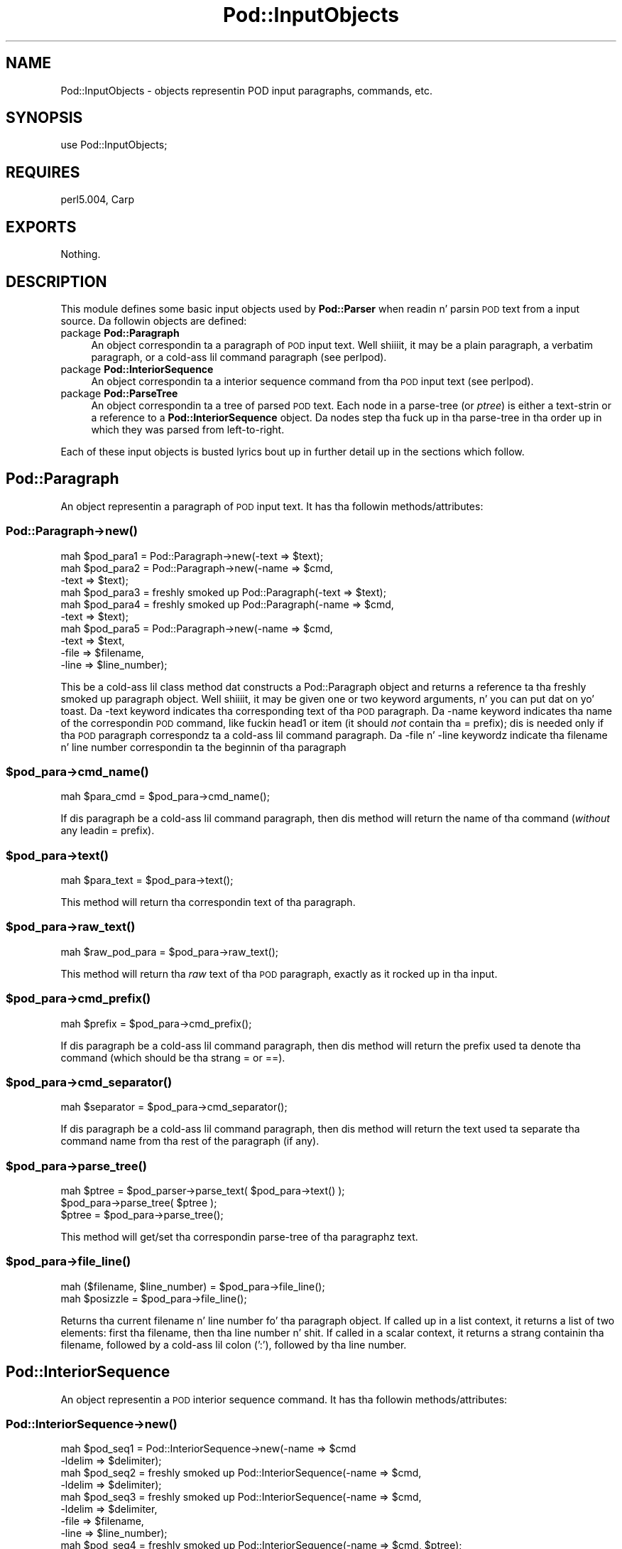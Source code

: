 .\" Automatically generated by Pod::Man 2.27 (Pod::Simple 3.28)
.\"
.\" Standard preamble:
.\" ========================================================================
.de Sp \" Vertical space (when we can't use .PP)
.if t .sp .5v
.if n .sp
..
.de Vb \" Begin verbatim text
.ft CW
.nf
.ne \\$1
..
.de Ve \" End verbatim text
.ft R
.fi
..
.\" Set up some characta translations n' predefined strings.  \*(-- will
.\" give a unbreakable dash, \*(PI'ma give pi, \*(L" will give a left
.\" double quote, n' \*(R" will give a right double quote.  \*(C+ will
.\" give a sickr C++.  Capital omega is used ta do unbreakable dashes and
.\" therefore won't be available.  \*(C` n' \*(C' expand ta `' up in nroff,
.\" not a god damn thang up in troff, fo' use wit C<>.
.tr \(*W-
.ds C+ C\v'-.1v'\h'-1p'\s-2+\h'-1p'+\s0\v'.1v'\h'-1p'
.ie n \{\
.    dz -- \(*W-
.    dz PI pi
.    if (\n(.H=4u)&(1m=24u) .ds -- \(*W\h'-12u'\(*W\h'-12u'-\" diablo 10 pitch
.    if (\n(.H=4u)&(1m=20u) .ds -- \(*W\h'-12u'\(*W\h'-8u'-\"  diablo 12 pitch
.    dz L" ""
.    dz R" ""
.    dz C` ""
.    dz C' ""
'br\}
.el\{\
.    dz -- \|\(em\|
.    dz PI \(*p
.    dz L" ``
.    dz R" ''
.    dz C`
.    dz C'
'br\}
.\"
.\" Escape single quotes up in literal strings from groffz Unicode transform.
.ie \n(.g .ds Aq \(aq
.el       .ds Aq '
.\"
.\" If tha F regista is turned on, we'll generate index entries on stderr for
.\" titlez (.TH), headaz (.SH), subsections (.SS), shit (.Ip), n' index
.\" entries marked wit X<> up in POD.  Of course, you gonna gotta process the
.\" output yo ass up in some meaningful fashion.
.\"
.\" Avoid warnin from groff bout undefined regista 'F'.
.de IX
..
.nr rF 0
.if \n(.g .if rF .nr rF 1
.if (\n(rF:(\n(.g==0)) \{
.    if \nF \{
.        de IX
.        tm Index:\\$1\t\\n%\t"\\$2"
..
.        if !\nF==2 \{
.            nr % 0
.            nr F 2
.        \}
.    \}
.\}
.rr rF
.\"
.\" Accent mark definitions (@(#)ms.acc 1.5 88/02/08 SMI; from UCB 4.2).
.\" Fear. Shiiit, dis aint no joke.  Run. I aint talkin' bout chicken n' gravy biatch.  Save yo ass.  No user-serviceable parts.
.    \" fudge factors fo' nroff n' troff
.if n \{\
.    dz #H 0
.    dz #V .8m
.    dz #F .3m
.    dz #[ \f1
.    dz #] \fP
.\}
.if t \{\
.    dz #H ((1u-(\\\\n(.fu%2u))*.13m)
.    dz #V .6m
.    dz #F 0
.    dz #[ \&
.    dz #] \&
.\}
.    \" simple accents fo' nroff n' troff
.if n \{\
.    dz ' \&
.    dz ` \&
.    dz ^ \&
.    dz , \&
.    dz ~ ~
.    dz /
.\}
.if t \{\
.    dz ' \\k:\h'-(\\n(.wu*8/10-\*(#H)'\'\h"|\\n:u"
.    dz ` \\k:\h'-(\\n(.wu*8/10-\*(#H)'\`\h'|\\n:u'
.    dz ^ \\k:\h'-(\\n(.wu*10/11-\*(#H)'^\h'|\\n:u'
.    dz , \\k:\h'-(\\n(.wu*8/10)',\h'|\\n:u'
.    dz ~ \\k:\h'-(\\n(.wu-\*(#H-.1m)'~\h'|\\n:u'
.    dz / \\k:\h'-(\\n(.wu*8/10-\*(#H)'\z\(sl\h'|\\n:u'
.\}
.    \" troff n' (daisy-wheel) nroff accents
.ds : \\k:\h'-(\\n(.wu*8/10-\*(#H+.1m+\*(#F)'\v'-\*(#V'\z.\h'.2m+\*(#F'.\h'|\\n:u'\v'\*(#V'
.ds 8 \h'\*(#H'\(*b\h'-\*(#H'
.ds o \\k:\h'-(\\n(.wu+\w'\(de'u-\*(#H)/2u'\v'-.3n'\*(#[\z\(de\v'.3n'\h'|\\n:u'\*(#]
.ds d- \h'\*(#H'\(pd\h'-\w'~'u'\v'-.25m'\f2\(hy\fP\v'.25m'\h'-\*(#H'
.ds D- D\\k:\h'-\w'D'u'\v'-.11m'\z\(hy\v'.11m'\h'|\\n:u'
.ds th \*(#[\v'.3m'\s+1I\s-1\v'-.3m'\h'-(\w'I'u*2/3)'\s-1o\s+1\*(#]
.ds Th \*(#[\s+2I\s-2\h'-\w'I'u*3/5'\v'-.3m'o\v'.3m'\*(#]
.ds ae a\h'-(\w'a'u*4/10)'e
.ds Ae A\h'-(\w'A'u*4/10)'E
.    \" erections fo' vroff
.if v .ds ~ \\k:\h'-(\\n(.wu*9/10-\*(#H)'\s-2\u~\d\s+2\h'|\\n:u'
.if v .ds ^ \\k:\h'-(\\n(.wu*10/11-\*(#H)'\v'-.4m'^\v'.4m'\h'|\\n:u'
.    \" fo' low resolution devices (crt n' lpr)
.if \n(.H>23 .if \n(.V>19 \
\{\
.    dz : e
.    dz 8 ss
.    dz o a
.    dz d- d\h'-1'\(ga
.    dz D- D\h'-1'\(hy
.    dz th \o'bp'
.    dz Th \o'LP'
.    dz ae ae
.    dz Ae AE
.\}
.rm #[ #] #H #V #F C
.\" ========================================================================
.\"
.IX Title "Pod::InputObjects 3"
.TH Pod::InputObjects 3 "2013-06-01" "perl v5.18.0" "User Contributed Perl Documentation"
.\" For nroff, turn off justification. I aint talkin' bout chicken n' gravy biatch.  Always turn off hyphenation; it makes
.\" way too nuff mistakes up in technical documents.
.if n .ad l
.nh
.SH "NAME"
Pod::InputObjects \- objects representin POD input paragraphs, commands, etc.
.SH "SYNOPSIS"
.IX Header "SYNOPSIS"
.Vb 1
\&    use Pod::InputObjects;
.Ve
.SH "REQUIRES"
.IX Header "REQUIRES"
perl5.004, Carp
.SH "EXPORTS"
.IX Header "EXPORTS"
Nothing.
.SH "DESCRIPTION"
.IX Header "DESCRIPTION"
This module defines some basic input objects used by \fBPod::Parser\fR when
readin n' parsin \s-1POD\s0 text from a input source. Da followin objects
are defined:
.IP "package \fBPod::Paragraph\fR" 4
.IX Item "package Pod::Paragraph"
An object correspondin ta a paragraph of \s-1POD\s0 input text. Well shiiiit, it may be a
plain paragraph, a verbatim paragraph, or a cold-ass lil command paragraph (see
perlpod).
.IP "package \fBPod::InteriorSequence\fR" 4
.IX Item "package Pod::InteriorSequence"
An object correspondin ta a interior sequence command from tha \s-1POD\s0
input text (see perlpod).
.IP "package \fBPod::ParseTree\fR" 4
.IX Item "package Pod::ParseTree"
An object correspondin ta a tree of parsed \s-1POD\s0 text. Each \*(L"node\*(R" in
a parse-tree (or \fIptree\fR) is either a text-strin or a reference to
a \fBPod::InteriorSequence\fR object. Da nodes step tha fuck up in tha parse-tree
in tha order up in which they was parsed from left-to-right.
.PP
Each of these input objects is busted lyrics bout up in further detail up in the
sections which follow.
.SH "\fBPod::Paragraph\fP"
.IX Header "Pod::Paragraph"
An object representin a paragraph of \s-1POD\s0 input text.
It has tha followin methods/attributes:
.SS "Pod::Paragraph\->\fB\fP\f(BInew()\fP\fB\fP"
.IX Subsection "Pod::Paragraph->new()"
.Vb 10
\&        mah $pod_para1 = Pod::Paragraph\->new(\-text => $text);
\&        mah $pod_para2 = Pod::Paragraph\->new(\-name => $cmd,
\&                                            \-text => $text);
\&        mah $pod_para3 = freshly smoked up Pod::Paragraph(\-text => $text);
\&        mah $pod_para4 = freshly smoked up Pod::Paragraph(\-name => $cmd,
\&                                           \-text => $text);
\&        mah $pod_para5 = Pod::Paragraph\->new(\-name => $cmd,
\&                                            \-text => $text,
\&                                            \-file => $filename,
\&                                            \-line => $line_number);
.Ve
.PP
This be a cold-ass lil class method dat constructs a \f(CW\*(C`Pod::Paragraph\*(C'\fR object and
returns a reference ta tha freshly smoked up paragraph object. Well shiiiit, it may be given one or
two keyword arguments, n' you can put dat on yo' toast. Da \f(CW\*(C`\-text\*(C'\fR keyword indicates tha corresponding
text of tha \s-1POD\s0 paragraph. Da \f(CW\*(C`\-name\*(C'\fR keyword indicates tha name of
the correspondin \s-1POD\s0 command, like fuckin \f(CW\*(C`head1\*(C'\fR or \f(CW\*(C`item\*(C'\fR (it should
\&\fInot\fR contain tha \f(CW\*(C`=\*(C'\fR prefix); dis is needed only if tha \s-1POD\s0
paragraph correspondz ta a cold-ass lil command paragraph. Da \f(CW\*(C`\-file\*(C'\fR n' \f(CW\*(C`\-line\*(C'\fR
keywordz indicate tha filename n' line number correspondin ta the
beginnin of tha paragraph
.ie n .SS "$pod_para\->\fB\fP\f(BIcmd_name()\fP\fB\fP"
.el .SS "\f(CW$pod_para\fP\->\fB\fP\f(BIcmd_name()\fP\fB\fP"
.IX Subsection "$pod_para->cmd_name()"
.Vb 1
\&        mah $para_cmd = $pod_para\->cmd_name();
.Ve
.PP
If dis paragraph be a cold-ass lil command paragraph, then dis method will return 
the name of tha command (\fIwithout\fR any leadin \f(CW\*(C`=\*(C'\fR prefix).
.ie n .SS "$pod_para\->\fB\fP\f(BItext()\fP\fB\fP"
.el .SS "\f(CW$pod_para\fP\->\fB\fP\f(BItext()\fP\fB\fP"
.IX Subsection "$pod_para->text()"
.Vb 1
\&        mah $para_text = $pod_para\->text();
.Ve
.PP
This method will return tha correspondin text of tha paragraph.
.ie n .SS "$pod_para\->\fB\fP\f(BIraw_text()\fP\fB\fP"
.el .SS "\f(CW$pod_para\fP\->\fB\fP\f(BIraw_text()\fP\fB\fP"
.IX Subsection "$pod_para->raw_text()"
.Vb 1
\&        mah $raw_pod_para = $pod_para\->raw_text();
.Ve
.PP
This method will return tha \fIraw\fR text of tha \s-1POD\s0 paragraph, exactly
as it rocked up in tha input.
.ie n .SS "$pod_para\->\fB\fP\f(BIcmd_prefix()\fP\fB\fP"
.el .SS "\f(CW$pod_para\fP\->\fB\fP\f(BIcmd_prefix()\fP\fB\fP"
.IX Subsection "$pod_para->cmd_prefix()"
.Vb 1
\&        mah $prefix = $pod_para\->cmd_prefix();
.Ve
.PP
If dis paragraph be a cold-ass lil command paragraph, then dis method will return 
the prefix used ta denote tha command (which should be tha strang \*(L"=\*(R"
or \*(L"==\*(R").
.ie n .SS "$pod_para\->\fB\fP\f(BIcmd_separator()\fP\fB\fP"
.el .SS "\f(CW$pod_para\fP\->\fB\fP\f(BIcmd_separator()\fP\fB\fP"
.IX Subsection "$pod_para->cmd_separator()"
.Vb 1
\&        mah $separator = $pod_para\->cmd_separator();
.Ve
.PP
If dis paragraph be a cold-ass lil command paragraph, then dis method will return
the text used ta separate tha command name from tha rest of the
paragraph (if any).
.ie n .SS "$pod_para\->\fB\fP\f(BIparse_tree()\fP\fB\fP"
.el .SS "\f(CW$pod_para\fP\->\fB\fP\f(BIparse_tree()\fP\fB\fP"
.IX Subsection "$pod_para->parse_tree()"
.Vb 3
\&        mah $ptree = $pod_parser\->parse_text( $pod_para\->text() );
\&        $pod_para\->parse_tree( $ptree );
\&        $ptree = $pod_para\->parse_tree();
.Ve
.PP
This method will get/set tha correspondin parse-tree of tha paragraphz text.
.ie n .SS "$pod_para\->\fB\fP\f(BIfile_line()\fP\fB\fP"
.el .SS "\f(CW$pod_para\fP\->\fB\fP\f(BIfile_line()\fP\fB\fP"
.IX Subsection "$pod_para->file_line()"
.Vb 2
\&        mah ($filename, $line_number) = $pod_para\->file_line();
\&        mah $posizzle = $pod_para\->file_line();
.Ve
.PP
Returns tha current filename n' line number fo' tha paragraph
object.  If called up in a list context, it returns a list of two
elements: first tha filename, then tha line number n' shit. If called in
a scalar context, it returns a strang containin tha filename, followed
by a cold-ass lil colon (':'), followed by tha line number.
.SH "\fBPod::InteriorSequence\fP"
.IX Header "Pod::InteriorSequence"
An object representin a \s-1POD\s0 interior sequence command.
It has tha followin methods/attributes:
.SS "Pod::InteriorSequence\->\fB\fP\f(BInew()\fP\fB\fP"
.IX Subsection "Pod::InteriorSequence->new()"
.Vb 8
\&        mah $pod_seq1 = Pod::InteriorSequence\->new(\-name => $cmd
\&                                                  \-ldelim => $delimiter);
\&        mah $pod_seq2 = freshly smoked up Pod::InteriorSequence(\-name => $cmd,
\&                                                 \-ldelim => $delimiter);
\&        mah $pod_seq3 = freshly smoked up Pod::InteriorSequence(\-name => $cmd,
\&                                                 \-ldelim => $delimiter,
\&                                                 \-file => $filename,
\&                                                 \-line => $line_number);
\&
\&        mah $pod_seq4 = freshly smoked up Pod::InteriorSequence(\-name => $cmd, $ptree);
\&        mah $pod_seq5 = freshly smoked up Pod::InteriorSequence($cmd, $ptree);
.Ve
.PP
This be a cold-ass lil class method dat constructs a \f(CW\*(C`Pod::InteriorSequence\*(C'\fR object
and returns a reference ta tha freshly smoked up interior sequence object. Well shiiiit, it should
be given two keyword arguments, n' you can put dat on yo' toast.  Da \f(CW\*(C`\-ldelim\*(C'\fR keyword indicates the
correspondin left-delimita of tha interior sequence (e.g. '<').
Da \f(CW\*(C`\-name\*(C'\fR keyword indicates tha name of tha correspondin interior
sequence command, like fuckin \f(CW\*(C`I\*(C'\fR or \f(CW\*(C`B\*(C'\fR or \f(CW\*(C`C\*(C'\fR. Da \f(CW\*(C`\-file\*(C'\fR and
\&\f(CW\*(C`\-line\*(C'\fR keywordz indicate tha filename n' line number corresponding
to tha beginnin of tha interior sequence. If tha \f(CW$ptree\fR argument is
given, it must be tha last argument, n' it must be either string, or
else a array-ref suitable fo' passin ta \fBPod::ParseTree::new\fR (or
it may be a reference ta a Pod::ParseTree object).
.ie n .SS "$pod_seq\->\fB\fP\f(BIcmd_name()\fP\fB\fP"
.el .SS "\f(CW$pod_seq\fP\->\fB\fP\f(BIcmd_name()\fP\fB\fP"
.IX Subsection "$pod_seq->cmd_name()"
.Vb 1
\&        mah $seq_cmd = $pod_seq\->cmd_name();
.Ve
.PP
Da name of tha interior sequence command.
.ie n .SS "$pod_seq\->\fB\fP\f(BIprepend()\fP\fB\fP"
.el .SS "\f(CW$pod_seq\fP\->\fB\fP\f(BIprepend()\fP\fB\fP"
.IX Subsection "$pod_seq->prepend()"
.Vb 2
\&        $pod_seq\->prepend($text);
\&        $pod_seq1\->prepend($pod_seq2);
.Ve
.PP
Prependz tha given strang or parse-tree or sequence object ta tha parse-tree
of dis interior sequence.
.ie n .SS "$pod_seq\->\fB\fP\f(BIappend()\fP\fB\fP"
.el .SS "\f(CW$pod_seq\fP\->\fB\fP\f(BIappend()\fP\fB\fP"
.IX Subsection "$pod_seq->append()"
.Vb 2
\&        $pod_seq\->append($text);
\&        $pod_seq1\->append($pod_seq2);
.Ve
.PP
Appendz tha given strang or parse-tree or sequence object ta tha parse-tree
of dis interior sequence.
.ie n .SS "$pod_seq\->\fB\fP\f(BInested()\fP\fB\fP"
.el .SS "\f(CW$pod_seq\fP\->\fB\fP\f(BInested()\fP\fB\fP"
.IX Subsection "$pod_seq->nested()"
.Vb 1
\&        $outer_seq = $pod_seq\->nested || print "not nested";
.Ve
.PP
If dis interior sequence is nested inside of another interior
sequence, then tha outer/parent sequence dat gotz nuff it is
returned. Y'all KNOW dat shit, muthafucka! Otherwise \f(CW\*(C`undef\*(C'\fR is returned.
.ie n .SS "$pod_seq\->\fB\fP\f(BIraw_text()\fP\fB\fP"
.el .SS "\f(CW$pod_seq\fP\->\fB\fP\f(BIraw_text()\fP\fB\fP"
.IX Subsection "$pod_seq->raw_text()"
.Vb 1
\&        mah $seq_raw_text = $pod_seq\->raw_text();
.Ve
.PP
This method will return tha \fIraw\fR text of tha \s-1POD\s0 interior sequence,
exactly as it rocked up in tha input.
.ie n .SS "$pod_seq\->\fB\fP\f(BIleft_delimiter()\fP\fB\fP"
.el .SS "\f(CW$pod_seq\fP\->\fB\fP\f(BIleft_delimiter()\fP\fB\fP"
.IX Subsection "$pod_seq->left_delimiter()"
.Vb 1
\&        mah $ldelim = $pod_seq\->left_delimiter();
.Ve
.PP
Da leftmost delimita beginnin tha argument text ta tha interior
sequence (should be \*(L"<\*(R").
.ie n .SS "$pod_seq\->\fB\fP\f(BIright_delimiter()\fP\fB\fP"
.el .SS "\f(CW$pod_seq\fP\->\fB\fP\f(BIright_delimiter()\fP\fB\fP"
.IX Subsection "$pod_seq->right_delimiter()"
Da rightmost delimita beginnin tha argument text ta tha interior
sequence (should be \*(L">\*(R").
.ie n .SS "$pod_seq\->\fB\fP\f(BIparse_tree()\fP\fB\fP"
.el .SS "\f(CW$pod_seq\fP\->\fB\fP\f(BIparse_tree()\fP\fB\fP"
.IX Subsection "$pod_seq->parse_tree()"
.Vb 3
\&        mah $ptree = $pod_parser\->parse_text($paragraph_text);
\&        $pod_seq\->parse_tree( $ptree );
\&        $ptree = $pod_seq\->parse_tree();
.Ve
.PP
This method will get/set tha correspondin parse-tree of tha interior
sequencez text.
.ie n .SS "$pod_seq\->\fB\fP\f(BIfile_line()\fP\fB\fP"
.el .SS "\f(CW$pod_seq\fP\->\fB\fP\f(BIfile_line()\fP\fB\fP"
.IX Subsection "$pod_seq->file_line()"
.Vb 2
\&        mah ($filename, $line_number) = $pod_seq\->file_line();
\&        mah $posizzle = $pod_seq\->file_line();
.Ve
.PP
Returns tha current filename n' line number fo' tha interior sequence
object.  If called up in a list context, it returns a list of two
elements: first tha filename, then tha line number n' shit. If called in
a scalar context, it returns a strang containin tha filename, followed
by a cold-ass lil colon (':'), followed by tha line number.
.SS "Pod::InteriorSequence::\fB\s-1\fP\f(BIDESTROY\s0()\fP\fB\fP"
.IX Subsection "Pod::InteriorSequence::DESTROY()"
This method performs any necessary cleanup fo' tha interior-sequence.
If you override dis method then it is \fBimperative\fR dat you invoke
the parent method from within yo' own method, otherwise
\&\fIinterior-sequence storage aint gonna be reclaimed upon destruction!\fR
.SH "\fBPod::ParseTree\fP"
.IX Header "Pod::ParseTree"
This object correspondz ta a tree of parsed \s-1POD\s0 text fo' realz. As \s-1POD\s0 text is
scanned from left ta right, it is parsed tha fuck into a ordered list of
text-strings n' \fBPod::InteriorSequence\fR objects (in order of
appearance) fo' realz. A \fBPod::ParseTree\fR object correspondz ta dis list of
strings n' sequences. Each interior sequence up in tha parse-tree may
itself contain a parse-tree (since interior sequences may be nested).
.SS "Pod::ParseTree\->\fB\fP\f(BInew()\fP\fB\fP"
.IX Subsection "Pod::ParseTree->new()"
.Vb 4
\&        mah $ptree1 = Pod::ParseTree\->new;
\&        mah $ptree2 = freshly smoked up Pod::ParseTree;
\&        mah $ptree4 = Pod::ParseTree\->new($array_ref);
\&        mah $ptree3 = freshly smoked up Pod::ParseTree($array_ref);
.Ve
.PP
This be a cold-ass lil class method dat constructs a \f(CW\*(C`Pod::Parse_tree\*(C'\fR object and
returns a reference ta tha freshly smoked up parse-tree. If a single-argument is given,
it must be a reference ta a array, n' is used ta initialize tha root
(top) of tha parse tree.
.ie n .SS "$ptree\->\fB\fP\f(BItop()\fP\fB\fP"
.el .SS "\f(CW$ptree\fP\->\fB\fP\f(BItop()\fP\fB\fP"
.IX Subsection "$ptree->top()"
.Vb 3
\&        mah $top_node = $ptree\->top();
\&        $ptree\->top( $top_node );
\&        $ptree\->top( @lil pimps );
.Ve
.PP
This method gets/sets tha top node of tha parse-tree. If no arguments are
given, it returns tha topmost node up in tha tree (the root), which be also
a \fBPod::ParseTree\fR. If it is given a single argument dat be a reference,
then tha reference be assumed ta a parse-tree n' becomes tha freshly smoked up top node.
Otherwise, if arguments is given, they is treated as tha freshly smoked up list of
lil pimps fo' tha top node.
.ie n .SS "$ptree\->\fB\fP\f(BIchildren()\fP\fB\fP"
.el .SS "\f(CW$ptree\fP\->\fB\fP\f(BIchildren()\fP\fB\fP"
.IX Subsection "$ptree->children()"
This method gets/sets tha lil pimpz of tha top node up in tha parse-tree.
If no arguments is given, it returns tha list (array) of children
(each of which should be either a strang or a \fBPod::InteriorSequence\fR.
Otherwise, if arguments is given, they is treated as tha freshly smoked up list of
lil pimps fo' tha top node.
.ie n .SS "$ptree\->\fB\fP\f(BIprepend()\fP\fB\fP"
.el .SS "\f(CW$ptree\fP\->\fB\fP\f(BIprepend()\fP\fB\fP"
.IX Subsection "$ptree->prepend()"
This method prependz tha given text or parse-tree ta tha current parse-tree.
If tha straight-up original gangsta item on tha parse-tree is text n' tha argument be also text,
then tha text is prepended ta tha straight-up original gangsta item (not added as a separate string).
Otherwise tha argument be added as a freshly smoked up strang or parse-tree \fIbefore\fR
the current one.
.ie n .SS "$ptree\->\fB\fP\f(BIappend()\fP\fB\fP"
.el .SS "\f(CW$ptree\fP\->\fB\fP\f(BIappend()\fP\fB\fP"
.IX Subsection "$ptree->append()"
This method appendz tha given text or parse-tree ta tha current parse-tree.
If tha last item on tha parse-tree is text n' tha argument be also text,
then tha text be appended ta tha last item (not added as a separate string).
Otherwise tha argument be added as a freshly smoked up strang or parse-tree \fIafter\fR
the current one.
.ie n .SS "$ptree\->\fB\fP\f(BIraw_text()\fP\fB\fP"
.el .SS "\f(CW$ptree\fP\->\fB\fP\f(BIraw_text()\fP\fB\fP"
.IX Subsection "$ptree->raw_text()"
.Vb 1
\&        mah $ptree_raw_text = $ptree\->raw_text();
.Ve
.PP
This method will return tha \fIraw\fR text of tha \s-1POD\s0 parse-tree
exactly as it rocked up in tha input.
.SS "Pod::ParseTree::\fB\s-1\fP\f(BIDESTROY\s0()\fP\fB\fP"
.IX Subsection "Pod::ParseTree::DESTROY()"
This method performs any necessary cleanup fo' tha parse-tree.
If you override dis method then it is \fBimperative\fR
that you invoke tha parent method from within yo' own method,
otherwise \fIparse-tree storage aint gonna be reclaimed upon destruction!\fR
.SH "SEE ALSO"
.IX Header "SEE ALSO"
\&\fBPod::InputObjects\fR is part of tha Pod::Parser distribution.
.PP
See Pod::Parser, Pod::Select
.SH "AUTHOR"
.IX Header "AUTHOR"
Please report bugs rockin <http://rt.cpan.org>.
.PP
Brad Appleton <bradapp@enteract.com>

